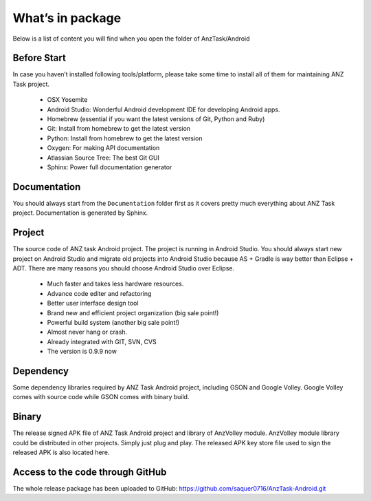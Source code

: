 =================
What’s in package
=================

Below is a list of content you will find when you open the folder of AnzTask/Android

Before Start
============

In case you haven’t installed following tools/platform, please take some time to install all of them for maintaining ANZ Task project.

 - OSX Yosemite
 - Android Studio: Wonderful Android development IDE for developing Android apps.
 - Homebrew (essential if you want the latest versions of Git, Python and Ruby)
 - Git: Install from homebrew to get the latest version
 - Python: Install from homebrew to get the latest version
 - Oxygen: For making API documentation
 - Atlassian Source Tree: The best Git GUI
 - Sphinx: Power full documentation generator

Documentation
=============

You should always start from the ``Documentation`` folder first as it covers pretty much everything about ANZ Task project. Documentation is generated by Sphinx.


Project
=======

The source code of ANZ task Android project. The project is running in Android Studio. You should always start new project on Android Studio and migrate old projects into Android Studio because AS + Gradle is way better than Eclipse + ADT. There are many reasons you should choose Android Studio over Eclipse.

 - Much faster and takes less hardware resources.
 - Advance code editer and refactoring
 - Better user interface design tool
 - Brand new and efficient project organization (big sale point!)
 - Powerful build system (another big sale point!)
 - Almost never hang or crash.
 - Already integrated with GIT, SVN, CVS
 - The version is 0.9.9 now

Dependency
==========

Some dependency libraries required by ANZ Task Android project, including GSON and Google Volley. Google Volley comes with source code while GSON comes with binary build.

Binary
======

The release signed APK file of ANZ Task Android project and library of AnzVolley module. AnzVolley module library could be distributed in other projects. Simply just plug and play. The released APK key store file used to sign the released APK is also located here.

Access to the code through GitHub
=================================

The whole release package has been uploaded to GitHub:
https://github.com/saquer0716/AnzTask-Android.git

